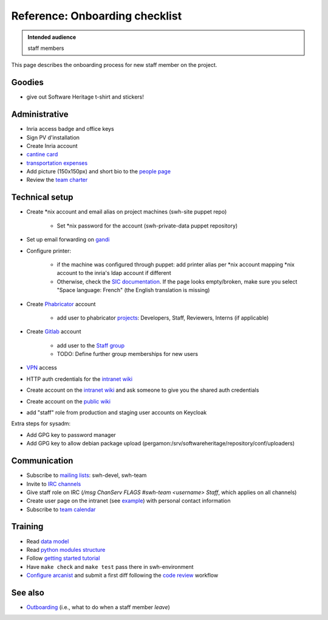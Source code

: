 .. _onboarding:

Reference: Onboarding checklist
===============================

.. admonition:: Intended audience
   :class: important

   staff members

This page describes the onboarding process for new staff member on the project.

.. _onboarding_goodies:

Goodies
-------

- give out Software Heritage t-shirt and stickers!

.. _onboarding_administrative:

Administrative
--------------

- Inria access badge and office keys
- Sign PV d'installation
- Create Inria account
- `cantine card <https://intranet.softwareheritage.org/wiki/Cantine_card>`_
- `transportation expenses <https://intranet.softwareheritage.org/wiki/Transportation_expenses>`_
- Add picture (150x150px) and short bio to the `people page
  <https://www.softwareheritage.org/people/>`_

- Review the `team charter <https://intranet.softwareheritage.org/wiki/Team_charter>`_

.. _onboarding_technical_setup:

Technical setup
---------------

- Create \*nix account and email alias on project machines (swh-site puppet repo)

   - Set \*nix password for the account (swh-private-data puppet repository)

- Set up email forwarding on `gandi <https://admin.gandi.net/dashboard>`_

- Configure printer:

   - if the machine was configured through puppet: add printer alias per \*nix account
     mapping \*nix account to the inria's ldap account if different

   - Otherwise, check the `SIC documentation`_. If the page looks empty/broken, make
     sure you select "Space language: French" (the English translation is missing)

- Create `Phabricator`_ account

   - add user to phabricator `projects <https://forge.softwareheritage.org/project/>`_:
     Developers, Staff, Reviewers, Interns (if applicable)

- Create `Gitlab`_ account

    - add user to the `Staff group <https://gitlab.softwareheritage.org/groups/teams/staff/-/group_members>`_
    - TODO: Define further group memberships for new users

- `VPN <https://intranet.softwareheritage.org/wiki/VPN>`_ access
- HTTP auth credentials for the `intranet wiki`_
- Create account on the `intranet wiki`_ and ask someone to give you the shared auth credentials
- Create account on the `public wiki`_
- add "staff" role from production and staging user accounts on Keycloak

Extra steps for sysadm:

- Add GPG key to password manager
- Add GPG key to allow debian package upload
  (pergamon:/srv/softwareheritage/repository/conf/uploaders)

.. _onboarding_communication:

Communication
-------------

- Subscribe to `mailing lists`_: swh-devel, swh-team
- Invite to `IRC channels`_
- Give staff role on IRC (`/msg ChanServ FLAGS #swh-team <username> Staff`, which applies on all channels)
- Create user page on the intranet (see `example
  <https://intranet.softwareheritage.org/wiki/User:StefanoZacchiroli>`_) with personal
  contact information
- Subscribe to `team calendar
  <https://intranet.softwareheritage.org/wiki/Team_calendar>`_

.. _onboarding_training:

Training
--------

- Read  `data model <data-model>`_
- Read `python modules structure
  <https://docs.softwareheritage.org/devel/#dependencies>`_
- Follow `getting started tutorial
  <https://docs.softwareheritage.org/devel/getting-started.html>`_
- Have ``make check`` and ``make test`` pass there in swh-environment
- `Configure arcanist <arcanist-configuration>`_ and submit a first diff
  following the `code review <code-review>`_ workflow

.. _onboarding_see_also:

See also
--------

- `Outboarding <outboarding>`_ (i.e., what to do when a staff member *leave*)

.. _SIC documentation: https://vpn1-roc.national.inria.fr/+CSCO+1h75676763663A2F2F7162702D66762E766165766E2E7365++/display/SU/impression+unifiee#expand-ConfigurerlimpressiondepuisunposteLinux
.. _mailing lists: https://intranet.softwareheritage.org/wiki/Mailing_lists
.. _IRC channels: https://intranet.softwareheritage.org/wiki/IRC_channels
.. _intranet wiki: https://intranet.softwareheritage.org
.. _public wiki: https://wiki.softwareheritage.org
.. _Phabricator: https://forge.softwareheritage.org
.. _Gitlab: https://gitlab.softwareheritage.org
